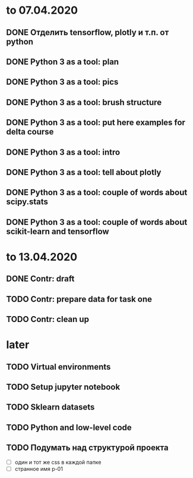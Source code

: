 * to 07.04.2020
** DONE Отделить tensorflow, plotly и т.п. от python
** DONE Python 3 as a tool: plan
** DONE Python 3 as a tool: pics
** DONE Python 3 as a tool: brush structure
** DONE Python 3 as a tool: put here examples for delta course
** DONE Python 3 as a tool: intro
** DONE Python 3 as a tool: tell about plotly
** DONE Python 3 as a tool: couple of words about scipy.stats
** DONE Python 3 as a tool: couple of words about scikit-learn and tensorflow
* to 13.04.2020
** DONE Contr: draft
** TODO Contr: prepare data for task one
** TODO Contr: clean up
* later
** TODO Virtual environments
** TODO Setup jupyter notebook
** TODO Sklearn datasets
** TODO Python and low-level code
** TODO Подумать над структурой проекта
- [ ] один и тот же css в каждой папке
- [ ] странное имя p-01
